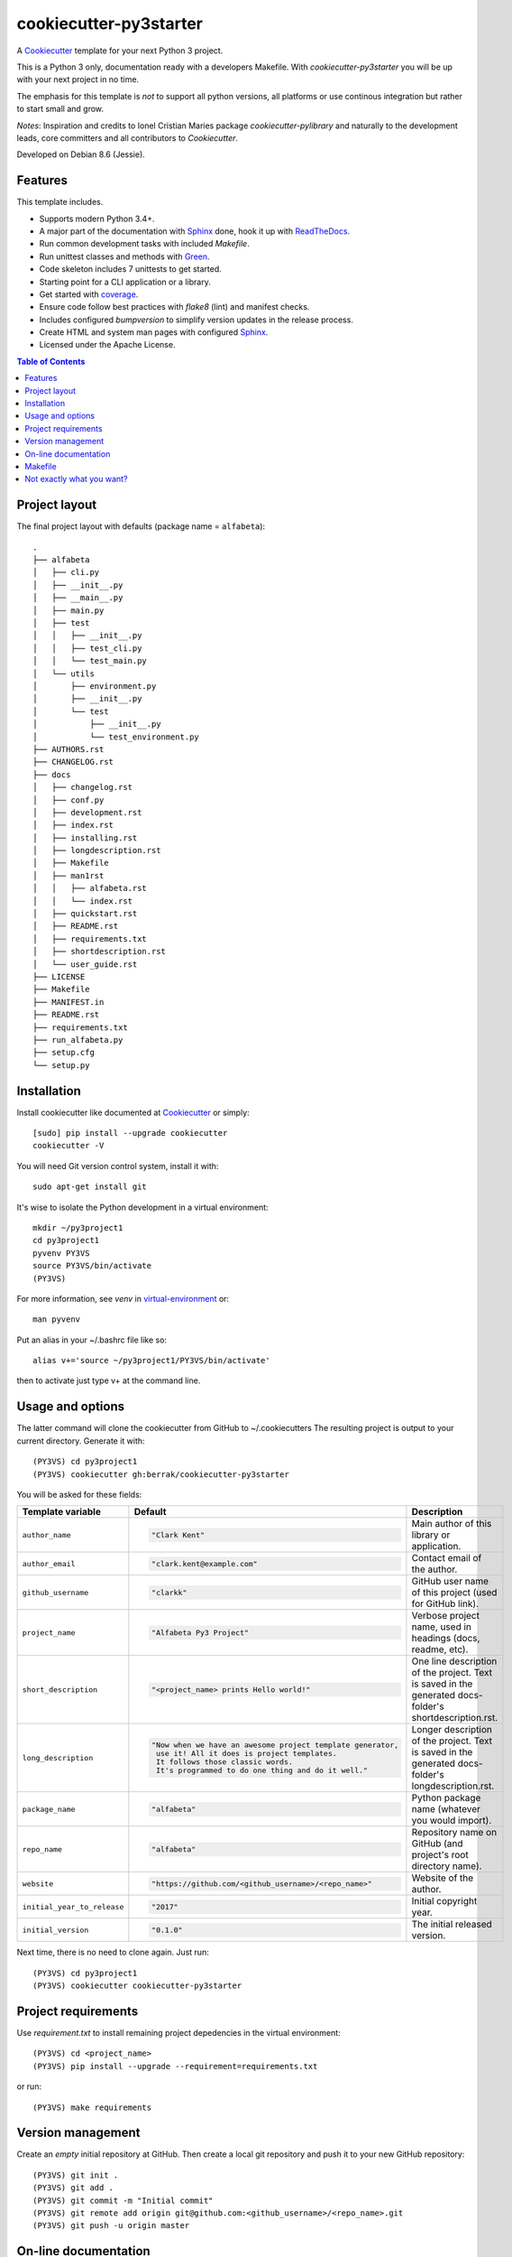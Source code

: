 =======================
cookiecutter-py3starter
=======================

A Cookiecutter_ template for your next Python 3 project.

This is a Python 3 only, documentation ready with a developers Makefile.
With *cookiecutter-py3starter* you will be up with your next project in no time.

The emphasis for this template is *not* to support all python versions,
all platforms or use continous integration but rather to start small and grow.

*Notes*:
Inspiration and credits to Ionel Cristian Maries package *cookiecutter-pylibrary* and
naturally to the development leads, core committers and all contributors to *Cookiecutter*.

Developed on Debian 8.6 (Jessie).

Features
--------

This template includes.

* Supports modern Python 3.4+.
* A major part of the documentation with Sphinx_ done, hook it up with ReadTheDocs_.
* Run common development tasks with included *Makefile*.
* Run unittest classes and methods with Green_.
* Code skeleton includes 7 unittests to get started.
* Starting point for a CLI application or a library.
* Get started with coverage_.
* Ensure code follow best practices with *flake8* (lint) and manifest checks.
* Includes configured *bumpversion* to simplify version updates in the release process.
* Create HTML and system man pages with configured Sphinx_.
* Licensed under the Apache License.

.. contents:: Table of Contents


Project layout
--------------

The final project layout with defaults (package name = ``alfabeta``)::

    .
    ├── alfabeta
    │   ├── cli.py
    │   ├── __init__.py
    │   ├── __main__.py
    │   ├── main.py
    │   ├── test
    │   │   ├── __init__.py
    │   │   ├── test_cli.py
    │   │   └── test_main.py
    │   └── utils
    │       ├── environment.py
    │       ├── __init__.py
    │       └── test
    │           ├── __init__.py
    │           └── test_environment.py
    ├── AUTHORS.rst
    ├── CHANGELOG.rst
    ├── docs
    │   ├── changelog.rst
    │   ├── conf.py
    │   ├── development.rst
    │   ├── index.rst
    │   ├── installing.rst
    │   ├── longdescription.rst
    │   ├── Makefile
    │   ├── man1rst
    │   │   ├── alfabeta.rst
    │   │   └── index.rst
    │   ├── quickstart.rst
    │   ├── README.rst
    │   ├── requirements.txt
    │   ├── shortdescription.rst
    │   └── user_guide.rst
    ├── LICENSE
    ├── Makefile
    ├── MANIFEST.in
    ├── README.rst
    ├── requirements.txt
    ├── run_alfabeta.py
    ├── setup.cfg
    └── setup.py


Installation
------------

Install cookiecutter like documented at Cookiecutter_ or simply::

    [sudo] pip install --upgrade cookiecutter
    cookiecutter -V

You will need Git version control system, install it with::

    sudo apt-get install git

It's wise to isolate the Python development in a virtual environment::
   
    mkdir ~/py3project1
    cd py3project1
    pyvenv PY3VS
    source PY3VS/bin/activate
    (PY3VS) 

For more information, see *venv* in virtual-environment_ or::

    man pyvenv

Put an alias in your ~/.bashrc file like so::

    alias v+='source ~/py3project1/PY3VS/bin/activate'

then to activate just type v+ at the command line.


Usage and options
-----------------

The latter command will clone the cookiecutter from GitHub to ~/.cookiecutters
The resulting project is output to your current directory. Generate it with::

    (PY3VS) cd py3project1
    (PY3VS) cookiecutter gh:berrak/cookiecutter-py3starter

You will be asked for these fields:


.. list-table::
    :header-rows: 1

    * - Template variable
      - Default
      - Description

    * - ``author_name``
      - .. code::

            "Clark Kent"
      - Main author of this library or application.

    * - ``author_email``
      - .. code::

            "clark.kent@example.com"
      - Contact email of the author.

    * - ``github_username``
      - .. code::

            "clarkk"
      - GitHub user name of this project (used for GitHub link).

    * - ``project_name``
      - .. code::

            "Alfabeta Py3 Project"
      - Verbose project name, used in headings (docs, readme, etc).

    * - ``short_description``
      - .. code::

            "<project_name> prints Hello world!"
      - One line description of the project. Text is saved in the
        generated docs-folder's shortdescription.rst.

    * - ``long_description``
      - .. code::

            "Now when we have an awesome project template generator,
             use it! All it does is project templates.
             It follows those classic words.
             It's programmed to do one thing and do it well."
             
      - Longer description of the project. Text is saved in the
        generated docs-folder's longdescription.rst.

    * - ``package_name``
      - .. code::

            "alfabeta"
      - Python package name (whatever you would import).

    * - ``repo_name``
      - .. code::

            "alfabeta"
      - Repository name on GitHub (and project's root directory name).

    * - ``website``
      - .. code::

            "https://github.com/<github_username>/<repo_name>"
      - Website of the author.

    * - ``initial_year_to_release``
      - .. code::

            "2017"
      - Initial copyright year.

    * - ``initial_version``
      - .. code::

            "0.1.0"
      - The initial released version.





Next time, there is no need to clone again. Just run::

    (PY3VS) cd py3project1
    (PY3VS) cookiecutter cookiecutter-py3starter


Project requirements
--------------------

Use *requirement.txt* to install remaining project depedencies in the virtual environment::
    
    (PY3VS) cd <project_name>
    (PY3VS) pip install --upgrade --requirement=requirements.txt
    
or run::

    (PY3VS) make requirements


Version management
------------------

Create an *empty* initial repository at GitHub. Then create a local
git repository and push it to your new GitHub repository::

    (PY3VS) git init .
    (PY3VS) git add .
    (PY3VS) git commit -m "Initial commit"
    (PY3VS) git remote add origin git@github.com:<github_username>/<repo_name>.git
    (PY3VS) git push -u origin master

On-line documentation
---------------------

Add the repo to your ReadTheDocs-account_ and turn on the ReadTheDocs service hook.


Makefile
--------

For development usage, run *make* without any arguments::

    [develop and test]----------------------------------
    requirements -- installs the project requirements
    develop ------- installs project in develop mode
    lint ---------- checks style with flake8
    test ---------- run tests with the default <python-version>
    manifest ------ check completeness of the manifest file
    coverage ------ run unit and coverage tests
    report -------- run unit test, coverage and creates html report
    clean --------- removes all build, test and Python artifacts
    [documentation]-------------------------------------
    html ---------- creates html documentation with sphinx
    man ----------- creates man pages with sphinx
    [release]-------------------------------------------
    uninstall ----- removes installed package from Python's site-packages
    dist ---------- creates source and binary wheel packages
    install ------- installs the package to the active Python's site-packages
    install-wheel - installs the wheel binary to Python's site-packages
    pypi-test ----- upload source and binary wheel packages to test PyPI
    pypi ---------- upload source and binary wheel packages to PyPI


Before submitting anything to PyPI_ please read Hynek Schlawack's `Sharing Your Labor of Love: PyPI Quick
and Dirty <https://hynek.me/articles/sharing-your-labor-of-love-pypi-quick-and-dirty/>`_.


Not exactly what you want?
--------------------------

Well, have a look at a-pantry-full-of-cookiecutters_

If you have criticism or suggestions please open up an Issue or Pull Request.

.. _Green: https://github.com/CleanCut/green
.. _coverage: https://coverage.readthedocs.io/
.. _Sphinx: http://sphinx-doc.org/
.. _ReadTheDocs: https://readthedocs.org/
.. _ReadTheDocs-account: https://readthedocs.org/dashboard/import
.. _Cookiecutter: https://github.com/audreyr/cookiecutter
.. _virtual-environment: https://docs.python.org/3.4/library/venv.html#
.. _a-pantry-full-of-cookiecutters: https://github.com/audreyr/cookiecutter#a-pantry-full-of-cookiecutters
.. _PyPI: https://pypi.python.org/pypi
